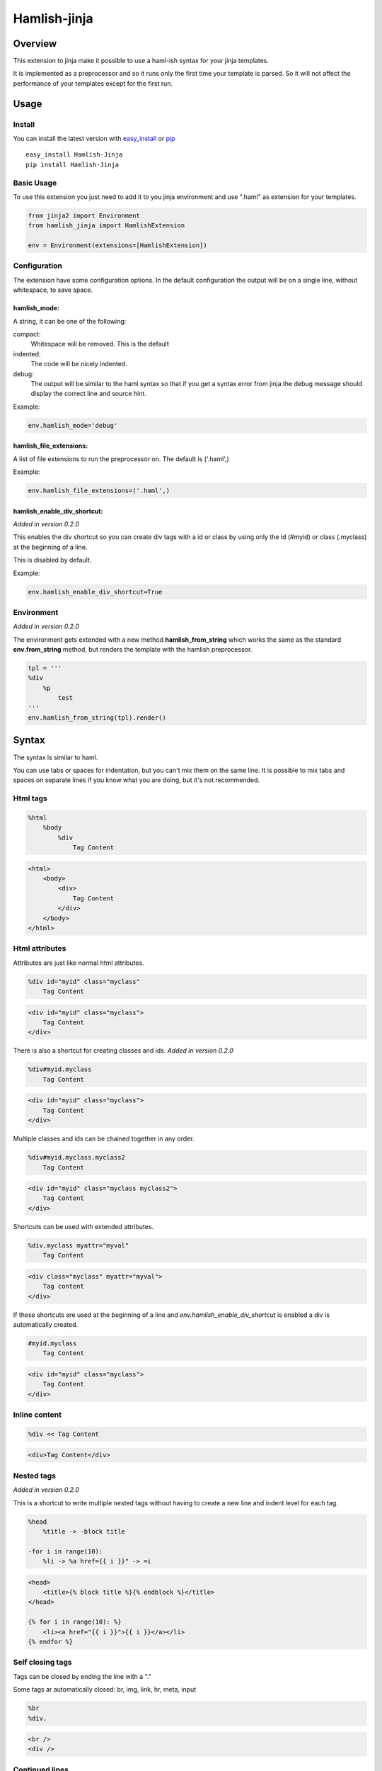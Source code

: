 ========================
Hamlish-jinja
========================

Overview
========

This extension to jinja make it possible to use a haml-ish
syntax for your jinja templates.

It is implemented as a preprocessor and so it runs only
the first time your template is parsed. So it will not
affect the performance of your templates except for the first
run.

Usage
=====

Install
--------

You can install the latest version with
`easy_install <http://peak.telecommunity.com/DevCenter/EasyInstall>`_
or
`pip <http://pypi.python.org/pypi/pip>`_

::

    easy_install Hamlish-Jinja
    pip install Hamlish-Jinja


Basic Usage
-----------

To use this extension you just need to add it to you jinja
environment and use ".haml" as extension for your templates.

.. code-block:: python

    from jinja2 import Environment
    from hamlish_jinja import HamlishExtension

    env = Environment(extensions=[HamlishExtension])


Configuration
-------------

The extension have some configuration options.
In the default configuration the output will be on
a single line, without whitespace, to save space.

hamlish_mode:
~~~~~~~~~~~~~

A string, it can be one of the following:

compact:
    Whitespace will be removed. This is the default

indented:
    The code will be nicely indented.

debug:
    The output will be similar to the haml syntax so that
    if you get a syntax error from jinja the debug message
    should display the correct line and source hint.


Example:

.. code-block:: python

    env.hamlish_mode='debug'



hamlish_file_extensions:
~~~~~~~~~~~~~~~~~~~~~~~~

A list of file extensions to run the preprocessor on. The default
is ('.haml',)

Example:

.. code-block:: python

    env.hamlish_file_extensions=('.haml',)


hamlish_enable_div_shortcut:
~~~~~~~~~~~~~~~~~~~~~~~~~~~~
*Added in version 0.2.0*

This enables the div shortcut so you can create div tags with a id or class
by using only the id (#myid) or class (.myclass) at the beginning of a line.

This is disabled by default.

Example:

.. code-block:: python

    env.hamlish_enable_div_shortcut=True


Environment
-----------
*Added in version 0.2.0*

The environment gets extended with a new method **hamlish_from_string**
which works the same as the standard **env.from_string** method, but renders
the template with the hamlish preprocessor.

.. code-block:: haml

    tpl = '''
    %div
        %p
            test
    '''
    env.hamlish_from_string(tpl).render()


Syntax
======

The syntax is similar to haml.

You can use tabs or spaces for indentation, but you can't mix them
on the same line.
It is possible to mix tabs and spaces on separate lines if you
know what you are doing, but it's not recommended.


Html tags
---------

.. code-block:: haml

    %html
        %body
            %div
                Tag Content

.. code-block:: html

    <html>
        <body>
            <div>
                Tag Content
            </div>
        </body>
    </html>


Html attributes
---------------

Attributes are just like normal html attributes.

.. code-block:: haml

    %div id="myid" class="myclass"
        Tag Content

.. code-block:: html

    <div id="myid" class="myclass">
        Tag Content
    </div>


There is also a shortcut for creating classes and ids.
*Added in version 0.2.0*

.. code-block:: haml

    %div#myid.myclass
        Tag Content

.. code-block:: html

    <div id="myid" class="myclass">
        Tag Content
    </div>

Multiple classes and ids can be chained together in
any order.

.. code-block:: haml

    %div#myid.myclass.myclass2
        Tag Content

.. code-block:: html

    <div id="myid" class="myclass myclass2">
        Tag Content
    </div>


Shortcuts can be used with extended attributes.

.. code-block:: haml

    %div.myclass myattr="myval"
        Tag Content

.. code-block:: html

    <div class="myclass" myattr="myval">
        Tag content
    </div>


If these shortcuts are used at the beginning of a line and
*env.hamlish_enable_div_shortcut* is enabled a div is automatically created.

.. code-block:: haml

    #myid.myclass
        Tag Content

.. code-block:: html

    <div id="myid" class="myclass">
        Tag Content
    </div>


Inline content
---------------

.. code-block:: haml

    %div << Tag Content

.. code-block:: html

    <div>Tag Content</div>


Nested tags
---------------
*Added in version 0.2.0*

This is a shortcut to write multiple nested tags without
having to create a new line and indent level for each tag.

.. code-block:: haml

    %head
        %title -> -block title

    -for i in range(10):
        %li -> %a href={{ i }}" -> =i

.. code-block:: html

    <head>
        <title>{% block title %}{% endblock %}</title>
    </head>

    {% for i in range(10): %}
        <li><a href="{{ i }}">{{ i }}</a></li>
    {% endfor %}


Self closing tags
-----------------

Tags can be closed by ending the line with a "."

Some tags ar automatically closed:
br, img, link, hr, meta, input

.. code-block:: haml

    %br
    %div.

.. code-block:: html

    <br />
    <div />



Continued lines
----------------

Long lines can be split over many lines by ending the line with "\\"
The indent of the line after the "\\" will be ignored.

.. code-block:: haml

    %div style="background: red;\
            color: blue; \
            text-decoration: underline;"
        Tag Content

.. code-block:: html

    <div style="background: red;color: blue; text-decoration: underline;">
        Tag Content
    </div>



Escaped lines
--------------

Lines that start with one of the special characters can
be escaped with "\\"

.. code-block:: haml

    \%div

.. code-block:: haml

    %div



Jinja tags
----------

Jinja tags starts with "-"

.. code-block:: haml

    -extends "layout.haml"

    %ul
        -for user in users:
            %li << {{ user }}
        -else:
            %li << No users

.. code-block:: html

    {% extends "layout.haml" %}

    <ul>
        {% for user in users: %}
            <li>{{ user }}</li>
        {% else: %}
            <li>No users</li>
        {% endfor %}
    </ul>


Jinja Variables
---------------

Variables can be output directly in content by using the normal
{{ }} syntax.
or "=" can be used to output a variable on beginning of lines.

.. code-block:: haml

    -macro input(type, value):
        %input type="{{ type }}" value="{{ value }}".

    %form action="" method="post"
        %p
            =input(type="text", value="Test")

.. code-block:: html

    {% macro input(type, value): %}
        <input type="{{ type }}" value="{{ value }}" />
    {% endmacro %}

    <form action="" method="post">
        <p>
            {{ input(type="text", value="Test") }}
        </p>
    </form>



Preformatted lines
------------------

.. code-block:: haml

    %pre
        |def test(name):
        |    print name

.. code-block:: html

    <pre>
    def test(name):
        print name
    </pre>


Line comments
-------------
*Added in version 0.2.0*

Single lines can be commented by starting the line with a ";".
The lines will not be in the output.

.. code-block:: haml

    ;Test comment
    ;Test commnet
    %div
        ;%div
            Tag Content

.. code-block:: html

    <div>
        Tag Content
    </div>


Example Template
================

.. code-block:: haml

    ;This is a test template
    ;to show the syntax
    -extends "base.haml"
    -import "lib/forms.haml" as forms

    -block title << Page Title

    -block content:
        -call forms.form_frame(form):
            %p
                =forms.input(form.username, type="text")
            %p
                =forms.input(form.password, type="password")
            %p
                %input type="submit" value="Login"


.. code-block:: html

    {% extends "base.haml" %}
    {% import "lib/forms.haml" as forms %}

    {% block title %}Page Title{% endblock %}

    {% block content: %}
        {% call forms.form_frame(form): %}
            <p>
                {{ forms.input(form.username, type="text") }}
            </p>
            <p>
                {{ forms.input(form.password, type="password") }}
            </p>
            <p>
                <input type="submit" value="Login" />
            </p>
        {% endcall %}
    {% endblock %}


Hamlish Tag Extension
=====================
*Added in version 0.2.0*

This extension add a {% haml %}{% endhaml %} to jinja so you can embed
haml inside you html templates.


Usage
-----

To use this extension just add it to the jinja environment.

.. code-block:: python

    from jinja2 import Environment
    from hamlish_jinja import HamlishTagExtension

    env = Environment(extensions=[HamlishTagExtension])


This extension uses the same configuration options as the HamlishExtension,
except that the env.hamlish_file_extensions option is not used.


Example
-------

.. code-block:: html

    <html>
        <head><title>Example</title></head>
        <body>
        {% haml %}

        %form action="{{ action }}" method="post"
           -if form.has_errors():
              %ul.errors
                 -for err in form.errors:
                    %li -> =err

           %ul
              -for field in form:
                 %li -> =field

           %div.buttons
              %input type="submit" name="submit"
              %input type="submit" name="preview"

        {% endhaml %}
        </body>
    </html>
